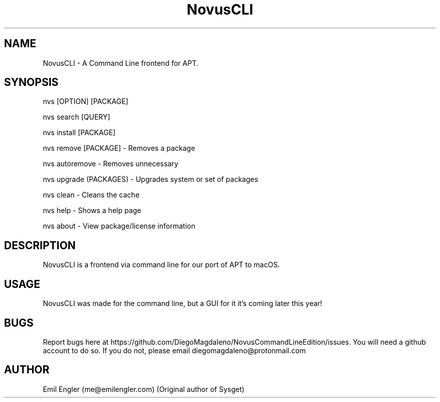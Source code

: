.TH NovusCLI 8 "01 Jan 2019" "2.1" "NovusCLI man page"
.SH NAME
NovusCLI \- A Command Line frontend for APT.
.SH SYNOPSIS
nvs [OPTION] [PACKAGE]

nvs search [QUERY]

nvs install [PACKAGE]

nvs remove [PACKAGE] \- Removes a package

nvs autoremove \- Removes unnecessary

nvs upgrade (PACKAGES) \- Upgrades system or set of packages

nvs clean \- Cleans the cache

nvs help \- Shows a help page

nvs about \- View package/license information
.SH DESCRIPTION
NovusCLI is a frontend via command line for our port of APT to macOS.

.SH USAGE
NovusCLI was made for the command line, but a GUI for it it's coming later this year!
.SH BUGS
Report bugs here at https://github.com/DiegoMagdaIeno/NovusCommandLineEdition/issues. You will need a github account to do so. If you do not, please email diegomagdaleno@protonmail.com
.SH AUTHOR
Emil Engler (me@emilengler.com) (Original author of Sysget)
